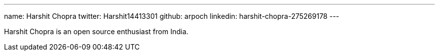 ---
name: Harshit Chopra
twitter: Harshit14413301
github: arpoch
linkedin: harshit-chopra-275269178
---

Harshit Chopra is an open source enthusiast from India.
